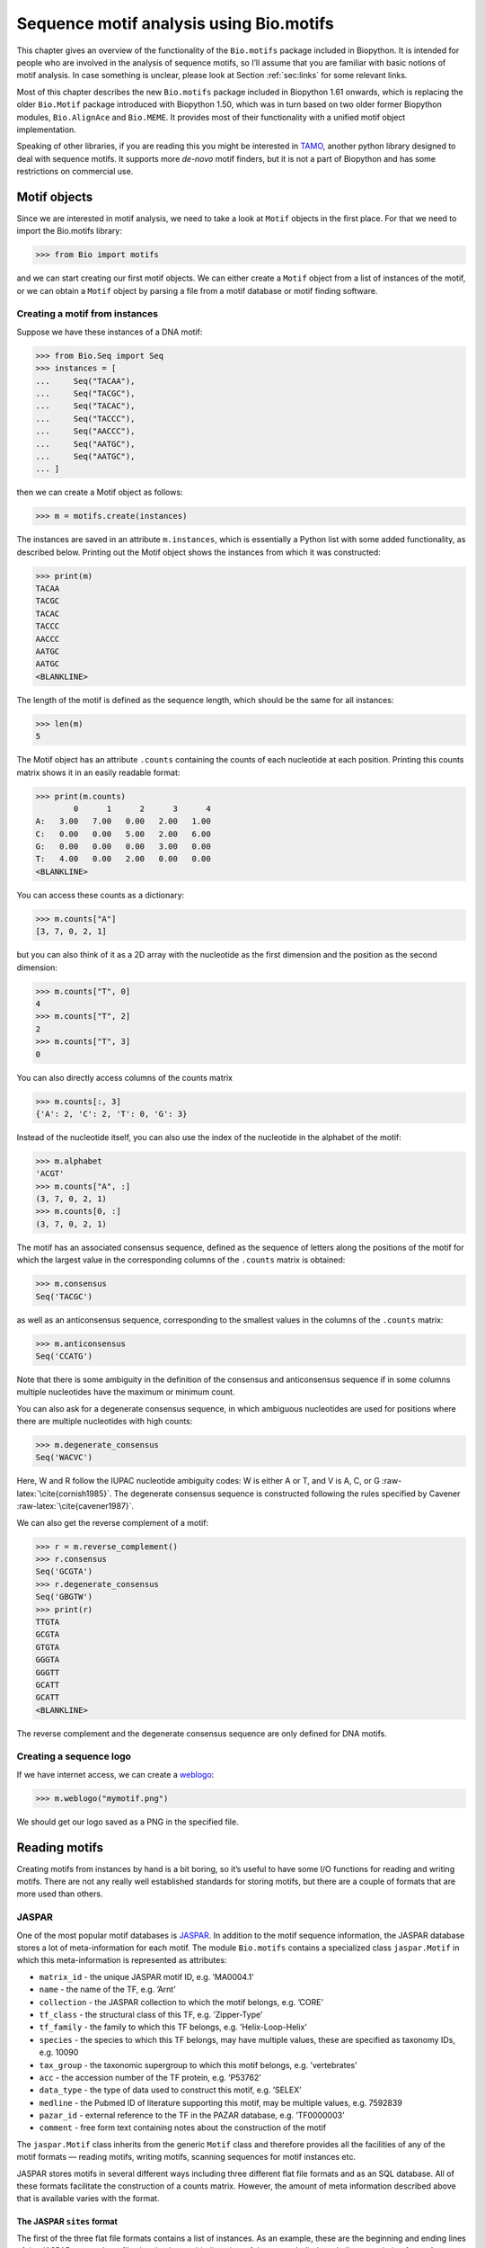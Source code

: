 .. _`chapter:motifs`:

Sequence motif analysis using Bio.motifs
========================================

This chapter gives an overview of the functionality of the
``Bio.motifs`` package included in Biopython. It is intended for people
who are involved in the analysis of sequence motifs, so I’ll assume that
you are familiar with basic notions of motif analysis. In case something
is unclear, please look at Section :ref:`sec:links` for some
relevant links.

Most of this chapter describes the new ``Bio.motifs`` package included
in Biopython 1.61 onwards, which is replacing the older ``Bio.Motif``
package introduced with Biopython 1.50, which was in turn based on two
older former Biopython modules, ``Bio.AlignAce`` and ``Bio.MEME``. It
provides most of their functionality with a unified motif object
implementation.

Speaking of other libraries, if you are reading this you might be
interested in `TAMO <http://fraenkel-nsf.csbi.mit.edu/TAMO/>`__, another
python library designed to deal with sequence motifs. It supports more
*de-novo* motif finders, but it is not a part of Biopython and has some
restrictions on commercial use.

.. _`sec:object`:

Motif objects
-------------

Since we are interested in motif analysis, we need to take a look at
``Motif`` objects in the first place. For that we need to import the
Bio.motifs library:

.. code:: pycon

   >>> from Bio import motifs

and we can start creating our first motif objects. We can either create
a ``Motif`` object from a list of instances of the motif, or we can
obtain a ``Motif`` object by parsing a file from a motif database or
motif finding software.

Creating a motif from instances
~~~~~~~~~~~~~~~~~~~~~~~~~~~~~~~

Suppose we have these instances of a DNA motif:

.. code:: pycon

   >>> from Bio.Seq import Seq
   >>> instances = [
   ...     Seq("TACAA"),
   ...     Seq("TACGC"),
   ...     Seq("TACAC"),
   ...     Seq("TACCC"),
   ...     Seq("AACCC"),
   ...     Seq("AATGC"),
   ...     Seq("AATGC"),
   ... ]

then we can create a Motif object as follows:

.. code:: pycon

   >>> m = motifs.create(instances)

The instances are saved in an attribute ``m.instances``, which is
essentially a Python list with some added functionality, as described
below. Printing out the Motif object shows the instances from which it
was constructed:

.. code:: pycon

   >>> print(m)
   TACAA
   TACGC
   TACAC
   TACCC
   AACCC
   AATGC
   AATGC
   <BLANKLINE>

The length of the motif is defined as the sequence length, which should
be the same for all instances:

.. code:: pycon

   >>> len(m)
   5

The Motif object has an attribute ``.counts`` containing the counts of
each nucleotide at each position. Printing this counts matrix shows it
in an easily readable format:

.. code:: pycon

   >>> print(m.counts)
           0      1      2      3      4
   A:   3.00   7.00   0.00   2.00   1.00
   C:   0.00   0.00   5.00   2.00   6.00
   G:   0.00   0.00   0.00   3.00   0.00
   T:   4.00   0.00   2.00   0.00   0.00
   <BLANKLINE>

You can access these counts as a dictionary:

.. code:: pycon

   >>> m.counts["A"]
   [3, 7, 0, 2, 1]

but you can also think of it as a 2D array with the nucleotide as the
first dimension and the position as the second dimension:

.. code:: pycon

   >>> m.counts["T", 0]
   4
   >>> m.counts["T", 2]
   2
   >>> m.counts["T", 3]
   0

You can also directly access columns of the counts matrix

.. code:: pycon

   >>> m.counts[:, 3]
   {'A': 2, 'C': 2, 'T': 0, 'G': 3}

Instead of the nucleotide itself, you can also use the index of the
nucleotide in the alphabet of the motif:

.. code:: pycon

   >>> m.alphabet
   'ACGT'
   >>> m.counts["A", :]
   (3, 7, 0, 2, 1)
   >>> m.counts[0, :]
   (3, 7, 0, 2, 1)

The motif has an associated consensus sequence, defined as the sequence
of letters along the positions of the motif for which the largest value
in the corresponding columns of the ``.counts`` matrix is obtained:

.. code:: pycon

   >>> m.consensus
   Seq('TACGC')

as well as an anticonsensus sequence, corresponding to the smallest
values in the columns of the ``.counts`` matrix:

.. code:: pycon

   >>> m.anticonsensus
   Seq('CCATG')

Note that there is some ambiguity in the definition of the consensus and
anticonsensus sequence if in some columns multiple nucleotides have the
maximum or minimum count.

You can also ask for a degenerate consensus sequence, in which ambiguous
nucleotides are used for positions where there are multiple nucleotides
with high counts:

.. code:: pycon

   >>> m.degenerate_consensus
   Seq('WACVC')

Here, W and R follow the IUPAC nucleotide ambiguity codes: W is either A
or T, and V is A, C, or G :raw-latex:`\cite{cornish1985}`. The
degenerate consensus sequence is constructed following the rules
specified by Cavener :raw-latex:`\cite{cavener1987}`.

We can also get the reverse complement of a motif:

.. code:: pycon

   >>> r = m.reverse_complement()
   >>> r.consensus
   Seq('GCGTA')
   >>> r.degenerate_consensus
   Seq('GBGTW')
   >>> print(r)
   TTGTA
   GCGTA
   GTGTA
   GGGTA
   GGGTT
   GCATT
   GCATT
   <BLANKLINE>

The reverse complement and the degenerate consensus sequence are only
defined for DNA motifs.

Creating a sequence logo
~~~~~~~~~~~~~~~~~~~~~~~~

If we have internet access, we can create a
`weblogo <https://weblogo.berkeley.edu>`__:

.. code:: pycon

   >>> m.weblogo("mymotif.png")

We should get our logo saved as a PNG in the specified file.

.. _`sec:io`:

Reading motifs
--------------

Creating motifs from instances by hand is a bit boring, so it’s useful
to have some I/O functions for reading and writing motifs. There are not
any really well established standards for storing motifs, but there are
a couple of formats that are more used than others.

JASPAR
~~~~~~

One of the most popular motif databases is
`JASPAR <http://jaspar.genereg.net>`__. In addition to the motif
sequence information, the JASPAR database stores a lot of
meta-information for each motif. The module ``Bio.motifs`` contains a
specialized class ``jaspar.Motif`` in which this meta-information is
represented as attributes:

-  ``matrix_id`` - the unique JASPAR motif ID, e.g. ’MA0004.1’

-  ``name`` - the name of the TF, e.g. ’Arnt’

-  ``collection`` - the JASPAR collection to which the motif belongs,
   e.g. ’CORE’

-  ``tf_class`` - the structural class of this TF, e.g. ’Zipper-Type’

-  ``tf_family`` - the family to which this TF belongs, e.g.
   ’Helix-Loop-Helix’

-  ``species`` - the species to which this TF belongs, may have multiple
   values, these are specified as taxonomy IDs, e.g. 10090

-  ``tax_group`` - the taxonomic supergroup to which this motif belongs,
   e.g. ’vertebrates’

-  ``acc`` - the accession number of the TF protein, e.g. ’P53762’

-  ``data_type`` - the type of data used to construct this motif, e.g.
   ’SELEX’

-  ``medline`` - the Pubmed ID of literature supporting this motif, may
   be multiple values, e.g. 7592839

-  ``pazar_id`` - external reference to the TF in the PAZAR database,
   e.g. ’TF0000003’

-  ``comment`` - free form text containing notes about the construction
   of the motif

The ``jaspar.Motif`` class inherits from the generic ``Motif`` class and
therefore provides all the facilities of any of the motif formats —
reading motifs, writing motifs, scanning sequences for motif instances
etc.

JASPAR stores motifs in several different ways including three different
flat file formats and as an SQL database. All of these formats
facilitate the construction of a counts matrix. However, the amount of
meta information described above that is available varies with the
format.

The JASPAR ``sites`` format
^^^^^^^^^^^^^^^^^^^^^^^^^^^

The first of the three flat file formats contains a list of instances.
As an example, these are the beginning and ending lines of the JASPAR
``Arnt.sites`` file showing known binding sites of the mouse
helix-loop-helix transcription factor Arnt.

.. code:: text

   >MA0004 ARNT 1
   CACGTGatgtcctc
   >MA0004 ARNT 2
   CACGTGggaggtac
   >MA0004 ARNT 3
   CACGTGccgcgcgc
   ...
   >MA0004 ARNT 18
   AACGTGacagccctcc
   >MA0004 ARNT 19
   AACGTGcacatcgtcc
   >MA0004 ARNT 20
   aggaatCGCGTGc

The parts of the sequence in capital letters are the motif instances
that were found to align to each other.

We can create a ``Motif`` object from these instances as follows:

.. code:: pycon

   >>> from Bio import motifs
   >>> with open("Arnt.sites") as handle:
   ...     arnt = motifs.read(handle, "sites")
   ...

The instances from which this motif was created is stored in the
``.instances`` property:

.. code:: pycon

   >>> print(arnt.instances[:3])
   [Seq('CACGTG'), Seq('CACGTG'), Seq('CACGTG')]
   >>> for instance in arnt.instances:
   ...     print(instance)
   ...
   CACGTG
   CACGTG
   CACGTG
   CACGTG
   CACGTG
   CACGTG
   CACGTG
   CACGTG
   CACGTG
   CACGTG
   CACGTG
   CACGTG
   CACGTG
   CACGTG
   CACGTG
   AACGTG
   AACGTG
   AACGTG
   AACGTG
   CGCGTG

The counts matrix of this motif is automatically calculated from the
instances:

.. code:: pycon

   >>> print(arnt.counts)
           0      1      2      3      4      5
   A:   4.00  19.00   0.00   0.00   0.00   0.00
   C:  16.00   0.00  20.00   0.00   0.00   0.00
   G:   0.00   1.00   0.00  20.00   0.00  20.00
   T:   0.00   0.00   0.00   0.00  20.00   0.00
   <BLANKLINE>

This format does not store any meta information.

The JASPAR ``pfm`` format
^^^^^^^^^^^^^^^^^^^^^^^^^

JASPAR also makes motifs available directly as a count matrix, without
the instances from which it was created. This ``pfm`` format only stores
the counts matrix for a single motif. For example, this is the JASPAR
file ``SRF.pfm`` containing the counts matrix for the human SRF
transcription factor:

.. code:: text

    2 9 0 1 32 3 46 1 43 15 2 2
    1 33 45 45 1 1 0 0 0 1 0 1
   39 2 1 0 0 0 0 0 0 0 44 43
    4 2 0 0 13 42 0 45 3 30 0 0

We can create a motif for this count matrix as follows:

.. code:: pycon

   >>> with open("SRF.pfm") as handle:
   ...     srf = motifs.read(handle, "pfm")
   ...
   >>> print(srf.counts)
           0      1      2      3      4      5      6      7      8      9     10     11
   A:   2.00   9.00   0.00   1.00  32.00   3.00  46.00   1.00  43.00  15.00   2.00   2.00
   C:   1.00  33.00  45.00  45.00   1.00   1.00   0.00   0.00   0.00   1.00   0.00   1.00
   G:  39.00   2.00   1.00   0.00   0.00   0.00   0.00   0.00   0.00   0.00  44.00  43.00
   T:   4.00   2.00   0.00   0.00  13.00  42.00   0.00  45.00   3.00  30.00   0.00   0.00
   <BLANKLINE>

As this motif was created from the counts matrix directly, it has no
instances associated with it:

.. code:: pycon

   >>> print(srf.instances)
   None

We can now ask for the consensus sequence of these two motifs:

.. code:: pycon

   >>> print(arnt.counts.consensus)
   CACGTG
   >>> print(srf.counts.consensus)
   GCCCATATATGG

As with the instances file, no meta information is stored in this
format.

The JASPAR format ``jaspar``
^^^^^^^^^^^^^^^^^^^^^^^^^^^^

The ``jaspar`` file format allows multiple motifs to be specified in a
single file. In this format each of the motif records consist of a
header line followed by four lines defining the counts matrix. The
header line begins with a ``>`` character (similar to the Fasta file
format) and is followed by the unique JASPAR matrix ID and the TF name.
The following example shows a ``jaspar`` formatted file containing the
three motifs Arnt, RUNX1 and MEF2A:

.. code:: text

   >MA0004.1 Arnt
   A  [ 4 19  0  0  0  0 ]
   C  [16  0 20  0  0  0 ]
   G  [ 0  1  0 20  0 20 ]
   T  [ 0  0  0  0 20  0 ]
   >MA0002.1 RUNX1
   A  [10 12  4  1  2  2  0  0  0  8 13 ]
   C  [ 2  2  7  1  0  8  0  0  1  2  2 ]
   G  [ 3  1  1  0 23  0 26 26  0  0  4 ]
   T  [11 11 14 24  1 16  0  0 25 16  7 ]
   >MA0052.1 MEF2A
   A  [ 1  0 57  2  9  6 37  2 56  6 ]
   C  [50  0  1  1  0  0  0  0  0  0 ]
   G  [ 0  0  0  0  0  0  0  0  2 50 ]
   T  [ 7 58  0 55 49 52 21 56  0  2 ]

The motifs are read as follows:

.. code:: pycon

   >>> fh = open("jaspar_motifs.txt")
   >>> for m in motifs.parse(fh, "jaspar"):
   ...     print(m)
   ...
   TF name  Arnt
   Matrix ID   MA0004.1
   Matrix:
           0      1      2      3      4      5
   A:   4.00  19.00   0.00   0.00   0.00   0.00
   C:  16.00   0.00  20.00   0.00   0.00   0.00
   G:   0.00   1.00   0.00  20.00   0.00  20.00
   T:   0.00   0.00   0.00   0.00  20.00   0.00



   TF name  RUNX1
   Matrix ID   MA0002.1
   Matrix:
           0      1      2      3      4      5      6      7      8      9     10
   A:  10.00  12.00   4.00   1.00   2.00   2.00   0.00   0.00   0.00   8.00  13.00
   C:   2.00   2.00   7.00   1.00   0.00   8.00   0.00   0.00   1.00   2.00   2.00
   G:   3.00   1.00   1.00   0.00  23.00   0.00  26.00  26.00   0.00   0.00   4.00
   T:  11.00  11.00  14.00  24.00   1.00  16.00   0.00   0.00  25.00  16.00   7.00



   TF name  MEF2A
   Matrix ID   MA0052.1
   Matrix:
           0      1      2      3      4      5      6      7      8      9
   A:   1.00   0.00  57.00   2.00   9.00   6.00  37.00   2.00  56.00   6.00
   C:  50.00   0.00   1.00   1.00   0.00   0.00   0.00   0.00   0.00   0.00
   G:   0.00   0.00   0.00   0.00   0.00   0.00   0.00   0.00   2.00  50.00
   T:   7.00  58.00   0.00  55.00  49.00  52.00  21.00  56.00   0.00   2.00

Note that printing a JASPAR motif yields both the counts data and the
available meta-information.

Accessing the JASPAR database
^^^^^^^^^^^^^^^^^^^^^^^^^^^^^

In addition to parsing these flat file formats, we can also retrieve
motifs from a JASPAR SQL database. Unlike the flat file formats, a
JASPAR database allows storing of all possible meta information defined
in the JASPAR ``Motif`` class. It is beyond the scope of this document
to describe how to set up a JASPAR database (please see the main
`JASPAR <http://jaspar.genereg.net>`__ website). Motifs are read from a
JASPAR database using the ``Bio.motifs.jaspar.db`` module. First connect
to the JASPAR database using the JASPAR5 class which models the the
latest JASPAR schema:

.. code:: pycon

   >>> from Bio.motifs.jaspar.db import JASPAR5
   >>>
   >>> JASPAR_DB_HOST = "yourhostname"  # fill in these values
   >>> JASPAR_DB_NAME = "yourdatabase"
   >>> JASPAR_DB_USER = "yourusername"
   >>> JASPAR_DB_PASS = "yourpassword"
   >>>
   >>> jdb = JASPAR5(
   ...     host=JASPAR_DB_HOST,
   ...     name=JASPAR_DB_NAME,
   ...     user=JASPAR_DB_USER,
   ...     password=JASPAR_DB_PASS,
   ... )

Now we can fetch a single motif by its unique JASPAR ID with the
``fetch_motif_by_id`` method. Note that a JASPAR ID consists of a base
ID and a version number separated by a decimal point, e.g. ’MA0004.1’.
The ``fetch_motif_by_id`` method allows you to use either the fully
specified ID or just the base ID. If only the base ID is provided, the
latest version of the motif is returned.

.. code:: pycon

   >>> arnt = jdb.fetch_motif_by_id("MA0004")

Printing the motif reveals that the JASPAR SQL database stores much more
meta-information than the flat files:

.. code:: pycon

   >>> print(arnt)
   TF name Arnt
   Matrix ID   MA0004.1
   Collection  CORE
   TF class    Zipper-Type
   TF family   Helix-Loop-Helix
   Species 10090
   Taxonomic group vertebrates
   Accession   ['P53762']
   Data type used  SELEX
   Medline 7592839
   PAZAR ID    TF0000003
   Comments    -
   Matrix:
       0      1      2      3      4      5
   A:   4.00  19.00   0.00   0.00   0.00   0.00
   C:  16.00   0.00  20.00   0.00   0.00   0.00
   G:   0.00   1.00   0.00  20.00   0.00  20.00
   T:   0.00   0.00   0.00   0.00  20.00   0.00

We can also fetch motifs by name. The name must be an exact match
(partial matches or database wildcards are not currently supported).
Note that as the name is not guaranteed to be unique, the
``fetch_motifs_by_name`` method actually returns a list.

.. code:: pycon

   >>> motifs = jdb.fetch_motifs_by_name("Arnt")
   >>> print(motifs[0])
   TF name Arnt
   Matrix ID   MA0004.1
   Collection  CORE
   TF class    Zipper-Type
   TF family   Helix-Loop-Helix
   Species 10090
   Taxonomic group vertebrates
   Accession   ['P53762']
   Data type used  SELEX
   Medline 7592839
   PAZAR ID    TF0000003
   Comments    -
   Matrix:
       0      1      2      3      4      5
   A:   4.00  19.00   0.00   0.00   0.00   0.00
   C:  16.00   0.00  20.00   0.00   0.00   0.00
   G:   0.00   1.00   0.00  20.00   0.00  20.00
   T:   0.00   0.00   0.00   0.00  20.00   0.00

The ``fetch_motifs`` method allows you to fetch motifs which match a
specified set of criteria. These criteria include any of the above
described meta information as well as certain matrix properties such as
the minimum information content (``min_ic`` in the example below), the
minimum length of the matrix or the minimum number of sites used to
construct the matrix. Only motifs which pass ALL the specified criteria
are returned. Note that selection criteria which correspond to meta
information which allow for multiple values may be specified as either a
single value or a list of values, e.g. ``tax_group`` and ``tf_family``
in the example below.

.. code:: pycon

   >>> motifs = jdb.fetch_motifs(
   ...     collection="CORE",
   ...     tax_group=["vertebrates", "insects"],
   ...     tf_class="Winged Helix-Turn-Helix",
   ...     tf_family=["Forkhead", "Ets"],
   ...     min_ic=12,
   ... )
   >>> for motif in motifs:
   ...     pass  # do something with the motif
   ...

Compatibility with Perl TFBS modules
^^^^^^^^^^^^^^^^^^^^^^^^^^^^^^^^^^^^

An important thing to note is that the JASPAR ``Motif`` class was
designed to be compatible with the popular `Perl TFBS
modules <http://tfbs.genereg.net/>`__. Therefore some specifics about
the choice of defaults for background and pseudocounts as well as how
information content is computed and sequences searched for instances is
based on this compatibility criteria. These choices are noted in the
specific subsections below.

-  | **Choice of background:**
   | The Perl ``TFBS`` modules appear to allow a choice of custom
     background probabilities (although the documentation states that
     uniform background is assumed). However the default is to use a
     uniform background. Therefore it is recommended that you use a
     uniform background for computing the position-specific scoring
     matrix (PSSM). This is the default when using the Biopython
     ``motifs`` module.

-  | **Choice of pseudocounts:**
   | By default, the Perl ``TFBS`` modules use a pseudocount equal to
     :math:`\sqrt{N} * \textrm{bg}[\textrm{nucleotide}]`, where
     :math:`N` represents the total number of sequences used to
     construct the matrix. To apply this same pseudocount formula, set
     the motif ``pseudocounts`` attribute using the
     ``jaspar.calculate\_pseudcounts()`` function:

   .. code:: pycon

      >>> motif.pseudocounts = motifs.jaspar.calculate_pseudocounts(motif)

   Note that it is possible for the counts matrix to have an unequal
   number of sequences making up the columns. The pseudocount
   computation uses the average number of sequences making up the
   matrix. However, when ``normalize`` is called on the counts matrix,
   each count value in a column is divided by the total number of
   sequences making up that specific column, not by the average number
   of sequences. This differs from the Perl ``TFBS`` modules because the
   normalization is not done as a separate step and so the average
   number of sequences is used throughout the computation of the pssm.
   Therefore, for matrices with unequal column counts, the PSSM computed
   by the ``motifs`` module will differ somewhat from the pssm computed
   by the Perl ``TFBS`` modules.

-  | **Computation of matrix information content:**
   | The information content (IC) or specificity of a matrix is computed
     using the ``mean`` method of the ``PositionSpecificScoringMatrix``
     class. However of note, in the Perl ``TFBS`` modules the default
     behavior is to compute the IC without first applying pseudocounts,
     even though by default the PSSMs are computed using pseudocounts as
     described above.

-  | **Searching for instances:**
   | Searching for instances with the Perl ``TFBS`` motifs was usually
     performed using a relative score threshold, i.e. a score in the
     range 0 to 1. In order to compute the absolute PSSM score
     corresponding to a relative score one can use the equation:

   .. code:: pycon

      >>> abs_score = (pssm.max - pssm.min) * rel_score + pssm.min

   To convert the absolute score of an instance back to a relative
   score, one can use the equation:

   .. code:: pycon

      >>> rel_score = (abs_score - pssm.min) / (pssm.max - pssm.min)

   For example, using the Arnt motif before, let’s search a sequence
   with a relative score threshold of 0.8.

   .. code:: pycon

      >>> test_seq = Seq("TAAGCGTGCACGCGCAACACGTGCATTA")
      >>> arnt.pseudocounts = motifs.jaspar.calculate_pseudocounts(arnt)
      >>> pssm = arnt.pssm
      >>> max_score = pssm.max
      >>> min_score = pssm.min
      >>> abs_score_threshold = (max_score - min_score) * 0.8 + min_score
      >>> for pos, score in pssm.search(test_seq, threshold=abs_score_threshold):
      ...     rel_score = (score - min_score) / (max_score - min_score)
      ...     print(f"Position {pos}: score = {score:5.3f}, rel. score = {rel_score:5.3f}")
      ...
      Position 2: score = 5.362, rel. score = 0.801
      Position 8: score = 6.112, rel. score = 0.831
      Position -20: score = 7.103, rel. score = 0.870
      Position 17: score = 10.351, rel. score = 1.000
      Position -11: score = 10.351, rel. score = 1.000

MEME
~~~~

MEME :raw-latex:`\cite{bailey1994}` is a tool for discovering motifs in
a group of related DNA or protein sequences. It takes as input a group
of DNA or protein sequences and outputs as many motifs as requested.
Therefore, in contrast to JASPAR files, MEME output files typically
contain multiple motifs. This is an example.

At the top of an output file generated by MEME shows some background
information about the MEME and the version of MEME used:

.. code:: text

   ********************************************************************************
   MEME - Motif discovery tool
   ********************************************************************************
   MEME version 3.0 (Release date: 2004/08/18 09:07:01)
   ...

Further down, the input set of training sequences is recapitulated:

.. code:: text

   ********************************************************************************
   TRAINING SET
   ********************************************************************************
   DATAFILE= INO_up800.s
   ALPHABET= ACGT
   Sequence name            Weight Length  Sequence name            Weight Length
   -------------            ------ ------  -------------            ------ ------
   CHO1                     1.0000    800  CHO2                     1.0000    800
   FAS1                     1.0000    800  FAS2                     1.0000    800
   ACC1                     1.0000    800  INO1                     1.0000    800
   OPI3                     1.0000    800
   ********************************************************************************

and the exact command line that was used:

.. code:: text

   ********************************************************************************
   COMMAND LINE SUMMARY
   ********************************************************************************
   This information can also be useful in the event you wish to report a
   problem with the MEME software.

   command: meme -mod oops -dna -revcomp -nmotifs 2 -bfile yeast.nc.6.freq INO_up800.s
   ...

Next is detailed information on each motif that was found:

.. code:: text

   ********************************************************************************
   MOTIF  1        width =   12   sites =   7   llr = 95   E-value = 2.0e-001
   ********************************************************************************
   --------------------------------------------------------------------------------
           Motif 1 Description
   --------------------------------------------------------------------------------
   Simplified        A  :::9:a::::3:
   pos.-specific     C  ::a:9:11691a
   probability       G  ::::1::94:4:
   matrix            T  aa:1::9::11:

To parse this file (stored as ``meme.dna.oops.txt``), use

.. code:: pycon

   >>> with open("meme.INO_up800.classic.oops.xml") as handle:
   ...     record = motifs.parse(handle, "meme")
   ...

The ``motifs.parse`` command reads the complete file directly, so you
can close the file after calling ``motifs.parse``. The header
information is stored in attributes:

.. code:: pycon

   >>> record.version
   '5.0.1'
   >>> record.datafile
   'common/INO_up800.s'
   >>> record.command
   'meme common/INO_up800.s -oc results/meme10 -mod oops -dna -revcomp -bfile common/yeast.nc.6.freq -nmotifs 2 -objfun classic -minw 8 -nostatus '
   >>> record.alphabet
   'ACGT'
   >>> record.sequences
   ['sequence_0', 'sequence_1', 'sequence_2', 'sequence_3', 'sequence_4', 'sequence_5', 'sequence_6']

The record is an object of the ``Bio.motifs.meme.Record`` class. The
class inherits from list, and you can think of ``record`` as a list of
Motif objects:

.. code:: pycon

   >>> len(record)
   2
   >>> motif = record[0]
   >>> print(motif.consensus)
   GCGGCATGTGAAA
   >>> print(motif.degenerate_consensus)
   GSKGCATGTGAAA

In addition to these generic motif attributes, each motif also stores
its specific information as calculated by MEME. For example,

.. code:: pycon

   >>> motif.num_occurrences
   7
   >>> motif.length
   13
   >>> evalue = motif.evalue
   >>> print("%3.1g" % evalue)
   0.2
   >>> motif.name
   'GSKGCATGTGAAA'
   >>> motif.id
   'motif_1'

In addition to using an index into the record, as we did above, you can
also find it by its name:

.. code:: pycon

   >>> motif = record["GSKGCATGTGAAA"]

Each motif has an attribute ``.instances`` with the sequence instances
in which the motif was found, providing some information on each
instance:

.. code:: pycon

   >>> len(motif.instances)
   7
   >>> motif.instances[0]
   Instance('GCGGCATGTGAAA')
   >>> motif.instances[0].motif_name
   'GSKGCATGTGAAA'
   >>> motif.instances[0].sequence_name
   'INO1'
   >>> motif.instances[0].sequence_id
   'sequence_5'
   >>> motif.instances[0].start
   620
   >>> motif.instances[0].strand
   '+'
   >>> motif.instances[0].length
   13
   >>> pvalue = motif.instances[0].pvalue
   >>> print("%5.3g" % pvalue)
   1.21e-08

MAST
^^^^

TRANSFAC
~~~~~~~~

TRANSFAC is a manually curated database of transcription factors,
together with their genomic binding sites and DNA binding profiles
:raw-latex:`\cite{matys2003}`. While the file format used in the
TRANSFAC database is nowadays also used by others, we will refer to it
as the TRANSFAC file format.

A minimal file in the TRANSFAC format looks as follows:

.. code:: text

   ID  motif1
   P0      A      C      G      T
   01      1      2      2      0      S
   02      2      1      2      0      R
   03      3      0      1      1      A
   04      0      5      0      0      C
   05      5      0      0      0      A
   06      0      0      4      1      G
   07      0      1      4      0      G
   08      0      0      0      5      T
   09      0      0      5      0      G
   10      0      1      2      2      K
   11      0      2      0      3      Y
   12      1      0      3      1      G
   //

This file shows the frequency matrix of motif ``motif1`` of 12
nucleotides. In general, one file in the TRANSFAC format can contain
multiple motifs. For example, this is the contents of the example
TRANSFAC file ``transfac.dat``:

.. code:: text

   VV  EXAMPLE January 15, 2013
   XX
   //
   ID  motif1
   P0      A      C      G      T
   01      1      2      2      0      S
   02      2      1      2      0      R
   03      3      0      1      1      A
   ...
   11      0      2      0      3      Y
   12      1      0      3      1      G
   //
   ID  motif2
   P0      A      C      G      T
   01      2      1      2      0      R
   02      1      2      2      0      S
   ...
   09      0      0      0      5      T
   10      0      2      0      3      Y
   //

To parse a TRANSFAC file, use

.. code:: pycon

   >>> with open("transfac.dat") as handle:
   ...     record = motifs.parse(handle, "TRANSFAC")
   ...

If any discrepancies between the file contents and the TRANSFAC file
format are detected, a ``ValueError`` is raised. Note that you may
encounter files that do not follow the TRANSFAC format strictly. For
example, the number of spaces between columns may be different, or a tab
may be used instead of spaces. Use ``strict=False`` to enable parsing
such files without raising a ``ValueError``:

.. code:: pycon

   >>> record = motifs.parse(handle, "TRANSFAC", strict=False)

When parsing a non-compliant file, we recommend to check the record
returned by ``motif.parse`` to ensure that it is consistent with the
file contents.

The overall version number, if available, is stored as
``record.version``:

.. code:: pycon

   >>> record.version
   'EXAMPLE January 15, 2013'

Each motif in ``record`` is in instance of the
``Bio.motifs.transfac.Motif`` class, which inherits both from the
``Bio.motifs.Motif`` class and from a Python dictionary. The dictionary
uses the two-letter keys to store any additional information about the
motif:

.. code:: pycon

   >>> motif = record[0]
   >>> motif.degenerate_consensus  # Using the Bio.motifs.Motif property
   Seq('SRACAGGTGKYG')
   >>> motif["ID"]  # Using motif as a dictionary
   'motif1'

TRANSFAC files are typically much more elaborate than this example,
containing lots of additional information about the motif. Table
:ref:`table:transfaccodes` lists the two-letter field codes that are
commonly found in TRANSFAC files:

.. container::
   :name: table:transfaccodes

   .. table:: Fields commonly found in TRANSFAC files

      ====== ===============================================
      ``AC`` Accession number
      ``AS`` Accession numbers, secondary
      ``BA`` Statistical basis
      ``BF`` Binding factors
      ``BS`` Factor binding sites underlying the matrix
      ``CC`` Comments
      ``CO`` Copyright notice
      ``DE`` Short factor description
      ``DR`` External databases
      ``DT`` Date created/updated
      ``HC`` Subfamilies
      ``HP`` Superfamilies
      ``ID`` Identifier
      ``NA`` Name of the binding factor
      ``OC`` Taxonomic classification
      ``OS`` Species/Taxon
      ``OV`` Older version
      ``PV`` Preferred version
      ``TY`` Type
      ``XX`` Empty line; these are not stored in the Record.
      ====== ===============================================

Each motif also has an attribute ``.references`` containing the
references associated with the motif, using these two-letter keys:

.. container:: center

   .. table:: Fields used to store references in TRANSFAC files

      ====== =================
      ``RN`` Reference number
      ``RA`` Reference authors
      ``RL`` Reference data
      ``RT`` Reference title
      ``RX`` PubMed ID
      ====== =================

Printing the motifs writes them out in their native TRANSFAC format:

.. code:: pycon

   >>> print(record)
   VV  EXAMPLE January 15, 2013
   XX
   //
   ID  motif1
   XX
   P0      A      C      G      T
   01      1      2      2      0      S
   02      2      1      2      0      R
   03      3      0      1      1      A
   04      0      5      0      0      C
   05      5      0      0      0      A
   06      0      0      4      1      G
   07      0      1      4      0      G
   08      0      0      0      5      T
   09      0      0      5      0      G
   10      0      1      2      2      K
   11      0      2      0      3      Y
   12      1      0      3      1      G
   XX
   //
   ID  motif2
   XX
   P0      A      C      G      T
   01      2      1      2      0      R
   02      1      2      2      0      S
   03      0      5      0      0      C
   04      3      0      1      1      A
   05      0      0      4      1      G
   06      5      0      0      0      A
   07      0      1      4      0      G
   08      0      0      5      0      G
   09      0      0      0      5      T
   10      0      2      0      3      Y
   XX
   //
   <BLANKLINE>

You can export the motifs in the TRANSFAC format by capturing this
output in a string and saving it in a file:

.. code:: pycon

   >>> text = str(record)
   >>> with open("mytransfacfile.dat", "w") as out_handle:
   ...     out_handle.write(text)
   ...

Writing motifs
--------------

Speaking of exporting, let’s look at export functions in general. We can
use the ``format`` built-in function to write the motif in the simple
JASPAR ``pfm`` format:

.. code:: pycon

   >>> print(arnt.format("pfm"))
     4.00  19.00   0.00   0.00   0.00   0.00
    16.00   0.00  20.00   0.00   0.00   0.00
     0.00   1.00   0.00  20.00   0.00  20.00
     0.00   0.00   0.00   0.00  20.00   0.00

Similarly, we can use ``format`` to write the motif in the JASPAR
``jaspar`` format:

.. code:: pycon

   >>> print(arnt.format("jaspar"))
   >MA0004.1  Arnt
   A [  4.00  19.00   0.00   0.00   0.00   0.00]
   C [ 16.00   0.00  20.00   0.00   0.00   0.00]
   G [  0.00   1.00   0.00  20.00   0.00  20.00]
   T [  0.00   0.00   0.00   0.00  20.00   0.00]

To write the motif in a TRANSFAC-like matrix format, use

.. code:: pycon

   >>> print(m.format("transfac"))
   P0      A      C      G      T
   01      3      0      0      4      W
   02      7      0      0      0      A
   03      0      5      0      2      C
   04      2      2      3      0      V
   05      1      6      0      0      C
   XX
   //
   <BLANKLINE>

To write out multiple motifs, you can use ``motifs.write``. This
function can be used regardless of whether the motifs originated from a
TRANSFAC file. For example,

.. code:: pycon

   >>> two_motifs = [arnt, srf]
   >>> print(motifs.write(two_motifs, "transfac"))
   P0      A      C      G      T
   01      4     16      0      0      C
   02     19      0      1      0      A
   03      0     20      0      0      C
   04      0      0     20      0      G
   05      0      0      0     20      T
   06      0      0     20      0      G
   XX
   //
   P0      A      C      G      T
   01      2      1     39      4      G
   02      9     33      2      2      C
   03      0     45      1      0      C
   04      1     45      0      0      C
   05     32      1      0     13      A
   06      3      1      0     42      T
   07     46      0      0      0      A
   08      1      0      0     45      T
   09     43      0      0      3      A
   10     15      1      0     30      W
   11      2      0     44      0      G
   12      2      1     43      0      G
   XX
   //
   <BLANKLINE>

Or, to write multiple motifs in the ``jaspar`` format:

.. code:: pycon

   >>> two_motifs = [arnt, mef2a]
   >>> print(motifs.write(two_motifs, "jaspar"))
   >MA0004.1  Arnt
   A [  4.00  19.00   0.00   0.00   0.00   0.00]
   C [ 16.00   0.00  20.00   0.00   0.00   0.00]
   G [  0.00   1.00   0.00  20.00   0.00  20.00]
   T [  0.00   0.00   0.00   0.00  20.00   0.00]
   >MA0052.1  MEF2A
   A [  1.00   0.00  57.00   2.00   9.00   6.00  37.00   2.00  56.00   6.00]
   C [ 50.00   0.00   1.00   1.00   0.00   0.00   0.00   0.00   0.00   0.00]
   G [  0.00   0.00   0.00   0.00   0.00   0.00   0.00   0.00   2.00  50.00]
   T [  7.00  58.00   0.00  55.00  49.00  52.00  21.00  56.00   0.00   2.00]

Position-Weight Matrices
------------------------

The ``.counts`` attribute of a Motif object shows how often each
nucleotide appeared at each position along the alignment. We can
normalize this matrix by dividing by the number of instances in the
alignment, resulting in the probability of each nucleotide at each
position along the alignment. We refer to these probabilities as the
position-weight matrix. However, beware that in the literature this term
may also be used to refer to the position-specific scoring matrix, which
we discuss below.

Usually, pseudocounts are added to each position before normalizing.
This avoids overfitting of the position-weight matrix to the limited
number of motif instances in the alignment, and can also prevent
probabilities from becoming zero. To add a fixed pseudocount to all
nucleotides at all positions, specify a number for the ``pseudocounts``
argument:

.. code:: pycon

   >>> pwm = m.counts.normalize(pseudocounts=0.5)
   >>> print(pwm)
           0      1      2      3      4
   A:   0.39   0.83   0.06   0.28   0.17
   C:   0.06   0.06   0.61   0.28   0.72
   G:   0.06   0.06   0.06   0.39   0.06
   T:   0.50   0.06   0.28   0.06   0.06
   <BLANKLINE>

Alternatively, ``pseudocounts`` can be a dictionary specifying the
pseudocounts for each nucleotide. For example, as the GC content of the
human genome is about 40%, you may want to choose the pseudocounts
accordingly:

.. code:: pycon

   >>> pwm = m.counts.normalize(pseudocounts={"A": 0.6, "C": 0.4, "G": 0.4, "T": 0.6})
   >>> print(pwm)
           0      1      2      3      4
   A:   0.40   0.84   0.07   0.29   0.18
   C:   0.04   0.04   0.60   0.27   0.71
   G:   0.04   0.04   0.04   0.38   0.04
   T:   0.51   0.07   0.29   0.07   0.07
   <BLANKLINE>

The position-weight matrix has its own methods to calculate the
consensus, anticonsensus, and degenerate consensus sequences:

.. code:: pycon

   >>> pwm.consensus
   Seq('TACGC')
   >>> pwm.anticonsensus
   Seq('CCGTG')
   >>> pwm.degenerate_consensus
   Seq('WACNC')

Note that due to the pseudocounts, the degenerate consensus sequence
calculated from the position-weight matrix is slightly different from
the degenerate consensus sequence calculated from the instances in the
motif:

.. code:: pycon

   >>> m.degenerate_consensus
   Seq('WACVC')

The reverse complement of the position-weight matrix can be calculated
directly from the ``pwm``:

.. code:: pycon

   >>> rpwm = pwm.reverse_complement()
   >>> print(rpwm)
           0      1      2      3      4
   A:   0.07   0.07   0.29   0.07   0.51
   C:   0.04   0.38   0.04   0.04   0.04
   G:   0.71   0.27   0.60   0.04   0.04
   T:   0.18   0.29   0.07   0.84   0.40
   <BLANKLINE>

Position-Specific Scoring Matrices
----------------------------------

Using the background distribution and PWM with pseudo-counts added, it’s
easy to compute the log-odds ratios, telling us what are the log odds of
a particular symbol to be coming from a motif against the background. We
can use the ``.log_odds()`` method on the position-weight matrix:

.. code:: pycon

   >>> pssm = pwm.log_odds()
   >>> print(pssm)
           0      1      2      3      4
   A:   0.68   1.76  -1.91   0.21  -0.49
   C:  -2.49  -2.49   1.26   0.09   1.51
   G:  -2.49  -2.49  -2.49   0.60  -2.49
   T:   1.03  -1.91   0.21  -1.91  -1.91
   <BLANKLINE>

Here we can see positive values for symbols more frequent in the motif
than in the background and negative for symbols more frequent in the
background. :math:`0.0` means that it’s equally likely to see a symbol
in the background and in the motif.

This assumes that A, C, G, and T are equally likely in the background.
To calculate the position-specific scoring matrix against a background
with unequal probabilities for A, C, G, T, use the ``background``
argument. For example, against a background with a 40% GC content, use

.. code:: pycon

   >>> background = {"A": 0.3, "C": 0.2, "G": 0.2, "T": 0.3}
   >>> pssm = pwm.log_odds(background)
   >>> print(pssm)
           0      1      2      3      4
   A:   0.42   1.49  -2.17  -0.05  -0.75
   C:  -2.17  -2.17   1.58   0.42   1.83
   G:  -2.17  -2.17  -2.17   0.92  -2.17
   T:   0.77  -2.17  -0.05  -2.17  -2.17
   <BLANKLINE>

The maximum and minimum score obtainable from the PSSM are stored in the
``.max`` and ``.min`` properties:

.. code:: pycon

   >>> print("%4.2f" % pssm.max)
   6.59
   >>> print("%4.2f" % pssm.min)
   -10.85

The mean and standard deviation of the PSSM scores with respect to a
specific background are calculated by the ``.mean`` and ``.std``
methods.

.. code:: pycon

   >>> mean = pssm.mean(background)
   >>> std = pssm.std(background)
   >>> print("mean = %0.2f, standard deviation = %0.2f" % (mean, std))
   mean = 3.21, standard deviation = 2.59

A uniform background is used if ``background`` is not specified. The
mean is particularly important, as its value is equal to the
Kullback-Leibler divergence or relative entropy, and is a measure for
the information content of the motif compared to the background. As in
Biopython the base-2 logarithm is used in the calculation of the
log-odds scores, the information content has units of bits.

The ``.reverse_complement``, ``.consensus``, ``.anticonsensus``, and
``.degenerate_consensus`` methods can be applied directly to PSSM
objects.

.. _`sec:search`:

Searching for instances
-----------------------

The most frequent use for a motif is to find its instances in some
sequence. For the sake of this section, we will use an artificial
sequence like this:

.. code:: pycon

   >>> test_seq = Seq("TACACTGCATTACAACCCAAGCATTA")
   >>> len(test_seq)
   26

Searching for exact matches
~~~~~~~~~~~~~~~~~~~~~~~~~~~

The simplest way to find instances, is to look for exact matches of the
true instances of the motif:

.. code:: pycon

   >>> for pos, seq in test_seq.search(m.instances):
   ...     print("%i %s" % (pos, seq))
   ...
   0 TACAC
   10 TACAA
   13 AACCC

We can do the same with the reverse complement (to find instances on the
complementary strand):

.. code:: pycon

   >>> for pos, seq in test_seq.search(r.instances):
   ...     print("%i %s" % (pos, seq))
   ...
   6 GCATT
   20 GCATT

Searching for matches using the PSSM score
~~~~~~~~~~~~~~~~~~~~~~~~~~~~~~~~~~~~~~~~~~

It’s just as easy to look for positions, giving rise to high log-odds
scores against our motif:

.. code:: pycon

   >>> for position, score in pssm.search(test_seq, threshold=3.0):
   ...     print("Position %d: score = %5.3f" % (position, score))
   ...
   Position 0: score = 5.622
   Position -20: score = 4.601
   Position 10: score = 3.037
   Position 13: score = 5.738
   Position -6: score = 4.601

The negative positions refer to instances of the motif found on the
reverse strand of the test sequence, and follow the Python convention on
negative indices. Therefore, the instance of the motif at ``pos`` is
located at ``test_seq[pos:pos+len(m)]`` both for positive and for
negative values of ``pos``.

You may notice the threshold parameter, here set arbitrarily to
:math:`3.0`. This is in :math:`log_2`, so we are now looking only for
words, which are eight times more likely to occur under the motif model
than in the background. The default threshold is :math:`0.0`, which
selects everything that looks more like the motif than the background.

You can also calculate the scores at all positions along the sequence:

.. code:: pycon

   >>> pssm.calculate(test_seq)
   array([  5.62230396,  -5.6796999 ,  -3.43177247,   0.93827754,
           -6.84962511,  -2.04066086, -10.84962463,  -3.65614533,
           -0.03370807,  -3.91102552,   3.03734159,  -2.14918518,
           -0.6016975 ,   5.7381525 ,  -0.50977498,  -3.56422281,
           -8.73414803,  -0.09919716,  -0.6016975 ,  -2.39429784,
          -10.84962463,  -3.65614533], dtype=float32)

In general, this is the fastest way to calculate PSSM scores. The scores
returned by ``pssm.calculate`` are for the forward strand only. To
obtain the scores on the reverse strand, you can take the reverse
complement of the PSSM:

.. code:: pycon

   >>> rpssm = pssm.reverse_complement()
   >>> rpssm.calculate(test_seq)
   array([ -9.43458748,  -3.06172252,  -7.18665981,  -7.76216221,
           -2.04066086,  -4.26466274,   4.60124254,  -4.2480607 ,
           -8.73414803,  -2.26503372,  -6.49598789,  -5.64668512,
           -8.73414803, -10.84962463,  -4.82356262,  -4.82356262,
           -5.64668512,  -8.73414803,  -4.15613794,  -5.6796999 ,
            4.60124254,  -4.2480607 ], dtype=float32)

Selecting a score threshold
~~~~~~~~~~~~~~~~~~~~~~~~~~~

If you want to use a less arbitrary way of selecting thresholds, you can
explore the distribution of PSSM scores. Since the space for a score
distribution grows exponentially with motif length, we are using an
approximation with a given precision to keep computation cost
manageable:

.. code:: pycon

   >>> distribution = pssm.distribution(background=background, precision=10**4)

The ``distribution`` object can be used to determine a number of
different thresholds. We can specify the requested false-positive rate
(probability of “finding” a motif instance in background generated
sequence):

.. code:: pycon

   >>> threshold = distribution.threshold_fpr(0.01)
   >>> print("%5.3f" % threshold)
   4.009

or the false-negative rate (probability of “not finding” an instance
generated from the motif):

.. code:: pycon

   >>> threshold = distribution.threshold_fnr(0.1)
   >>> print("%5.3f" % threshold)
   -0.510

or a threshold (approximately) satisfying some relation between the
false-positive rate and the false-negative rate
(:math:`\frac{\textrm{fnr}}{\textrm{fpr}}\simeq t`):

.. code:: pycon

   >>> threshold = distribution.threshold_balanced(1000)
   >>> print("%5.3f" % threshold)
   6.241

or a threshold satisfying (roughly) the equality between the
:math:`-log` of the false-positive rate and the information content (as
used in patser software by Hertz and Stormo):

.. code:: pycon

   >>> threshold = distribution.threshold_patser()
   >>> print("%5.3f" % threshold)
   0.346

For example, in case of our motif, you can get the threshold giving you
exactly the same results (for this sequence) as searching for instances
with balanced threshold with rate of :math:`1000`.

.. code:: pycon

   >>> threshold = distribution.threshold_fpr(0.01)
   >>> print("%5.3f" % threshold)
   4.009
   >>> for position, score in pssm.search(test_seq, threshold=threshold):
   ...     print("Position %d: score = %5.3f" % (position, score))
   ...
   Position 0: score = 5.622
   Position -20: score = 4.601
   Position 13: score = 5.738
   Position -6: score = 4.601

Each motif object has an associated Position-Specific Scoring Matrix
--------------------------------------------------------------------

To facilitate searching for potential TFBSs using PSSMs, both the
position-weight matrix and the position-specific scoring matrix are
associated with each motif. Using the Arnt motif as an example:

.. code:: pycon

   >>> from Bio import motifs
   >>> with open("Arnt.sites") as handle:
   ...     motif = motifs.read(handle, "sites")
   ...
   >>> print(motif.counts)
           0      1      2      3      4      5
   A:   4.00  19.00   0.00   0.00   0.00   0.00
   C:  16.00   0.00  20.00   0.00   0.00   0.00
   G:   0.00   1.00   0.00  20.00   0.00  20.00
   T:   0.00   0.00   0.00   0.00  20.00   0.00
   <BLANKLINE>
   >>> print(motif.pwm)
           0      1      2      3      4      5
   A:   0.20   0.95   0.00   0.00   0.00   0.00
   C:   0.80   0.00   1.00   0.00   0.00   0.00
   G:   0.00   0.05   0.00   1.00   0.00   1.00
   T:   0.00   0.00   0.00   0.00   1.00   0.00
   <BLANKLINE>
   >>> print(motif.pssm)
           0      1      2      3      4      5
   A:  -0.32   1.93   -inf   -inf   -inf   -inf
   C:   1.68   -inf   2.00   -inf   -inf   -inf
   G:   -inf  -2.32   -inf   2.00   -inf   2.00
   T:   -inf   -inf   -inf   -inf   2.00   -inf
   <BLANKLINE>

The negative infinities appear here because the corresponding entry in
the frequency matrix is 0, and we are using zero pseudocounts by
default:

.. code:: pycon

   >>> for letter in "ACGT":
   ...     print("%s: %4.2f" % (letter, motif.pseudocounts[letter]))
   ...
   A: 0.00
   C: 0.00
   G: 0.00
   T: 0.00

If you change the ``.pseudocounts`` attribute, the position-frequency
matrix and the position-specific scoring matrix are recalculated
automatically:

.. code:: pycon

   >>> motif.pseudocounts = 3.0
   >>> for letter in "ACGT":
   ...     print("%s: %4.2f" % (letter, motif.pseudocounts[letter]))
   ...
   A: 3.00
   C: 3.00
   G: 3.00
   T: 3.00
   >>> print(motif.pwm)
           0      1      2      3      4      5
   A:   0.22   0.69   0.09   0.09   0.09   0.09
   C:   0.59   0.09   0.72   0.09   0.09   0.09
   G:   0.09   0.12   0.09   0.72   0.09   0.72
   T:   0.09   0.09   0.09   0.09   0.72   0.09
   <BLANKLINE>

.. code:: pycon

   >>> print(motif.pssm)
           0      1      2      3      4      5
   A:  -0.19   1.46  -1.42  -1.42  -1.42  -1.42
   C:   1.25  -1.42   1.52  -1.42  -1.42  -1.42
   G:  -1.42  -1.00  -1.42   1.52  -1.42   1.52
   T:  -1.42  -1.42  -1.42  -1.42   1.52  -1.42
   <BLANKLINE>

You can also set the ``.pseudocounts`` to a dictionary over the four
nucleotides if you want to use different pseudocounts for them. Setting
``motif.pseudocounts`` to ``None`` resets it to its default value of
zero.

The position-specific scoring matrix depends on the background
distribution, which is uniform by default:

.. code:: pycon

   >>> for letter in "ACGT":
   ...     print("%s: %4.2f" % (letter, motif.background[letter]))
   ...
   A: 0.25
   C: 0.25
   G: 0.25
   T: 0.25

Again, if you modify the background distribution, the position-specific
scoring matrix is recalculated:

.. code:: pycon

   >>> motif.background = {"A": 0.2, "C": 0.3, "G": 0.3, "T": 0.2}
   >>> print(motif.pssm)
           0      1      2      3      4      5
   A:   0.13   1.78  -1.09  -1.09  -1.09  -1.09
   C:   0.98  -1.68   1.26  -1.68  -1.68  -1.68
   G:  -1.68  -1.26  -1.68   1.26  -1.68   1.26
   T:  -1.09  -1.09  -1.09  -1.09   1.85  -1.09
   <BLANKLINE>

Setting ``motif.background`` to ``None`` resets it to a uniform
distribution:

.. code:: pycon

   >>> motif.background = None
   >>> for letter in "ACGT":
   ...     print("%s: %4.2f" % (letter, motif.background[letter]))
   ...
   A: 0.25
   C: 0.25
   G: 0.25
   T: 0.25

If you set ``motif.background`` equal to a single value, it will be
interpreted as the GC content:

.. code:: pycon

   >>> motif.background = 0.8
   >>> for letter in "ACGT":
   ...     print("%s: %4.2f" % (letter, motif.background[letter]))
   ...
   A: 0.10
   C: 0.40
   G: 0.40
   T: 0.10

Note that you can now calculate the mean of the PSSM scores over the
background against which it was computed:

.. code:: pycon

   >>> print("%f" % motif.pssm.mean(motif.background))
   4.703928

as well as its standard deviation:

.. code:: pycon

   >>> print("%f" % motif.pssm.std(motif.background))
   3.290900

and its distribution:

.. code:: pycon

   >>> distribution = motif.pssm.distribution(background=motif.background)
   >>> threshold = distribution.threshold_fpr(0.01)
   >>> print("%f" % threshold)
   3.854375

Note that the position-weight matrix and the position-specific scoring
matrix are recalculated each time you call ``motif.pwm`` or
``motif.pssm``, respectively. If speed is an issue and you want to use
the PWM or PSSM repeatedly, you can save them as a variable, as in

.. code:: pycon

   >>> pssm = motif.pssm

.. _`sec:comp`:

Comparing motifs
----------------

Once we have more than one motif, we might want to compare them.

Before we start comparing motifs, I should point out that motif
boundaries are usually quite arbitrary. This means we often need to
compare motifs of different lengths, so comparison needs to involve some
kind of alignment. This means we have to take into account two things:

-  alignment of motifs

-  some function to compare aligned motifs

To align the motifs, we use ungapped alignment of PSSMs and substitute
zeros for any missing columns at the beginning and end of the matrices.
This means that effectively we are using the background distribution for
columns missing from the PSSM. The distance function then returns the
minimal distance between motifs, as well as the corresponding offset in
their alignment.

To give an example, let us first load another motif, which is similar to
our test motif ``m``:

.. code:: pycon

   >>> with open("REB1.pfm") as handle:
   ...     m_reb1 = motifs.read(handle, "pfm")
   ...
   >>> m_reb1.consensus
   Seq('GTTACCCGG')
   >>> print(m_reb1.counts)
           0      1      2      3      4      5      6      7      8
   A:  30.00   0.00   0.00 100.00   0.00   0.00   0.00   0.00  15.00
   C:  10.00   0.00   0.00   0.00 100.00 100.00 100.00   0.00  15.00
   G:  50.00   0.00   0.00   0.00   0.00   0.00   0.00  60.00  55.00
   T:  10.00 100.00 100.00   0.00   0.00   0.00   0.00  40.00  15.00
   <BLANKLINE>

To make the motifs comparable, we choose the same values for the
pseudocounts and the background distribution as our motif ``m``:

.. code:: pycon

   >>> m_reb1.pseudocounts = {"A": 0.6, "C": 0.4, "G": 0.4, "T": 0.6}
   >>> m_reb1.background = {"A": 0.3, "C": 0.2, "G": 0.2, "T": 0.3}
   >>> pssm_reb1 = m_reb1.pssm
   >>> print(pssm_reb1)
           0      1      2      3      4      5      6      7      8
   A:   0.00  -5.67  -5.67   1.72  -5.67  -5.67  -5.67  -5.67  -0.97
   C:  -0.97  -5.67  -5.67  -5.67   2.30   2.30   2.30  -5.67  -0.41
   G:   1.30  -5.67  -5.67  -5.67  -5.67  -5.67  -5.67   1.57   1.44
   T:  -1.53   1.72   1.72  -5.67  -5.67  -5.67  -5.67   0.41  -0.97
   <BLANKLINE>

We’ll compare these motifs using the Pearson correlation. Since we want
it to resemble a distance measure, we actually take :math:`1-r`, where
:math:`r` is the Pearson correlation coefficient (PCC):

.. code:: pycon

   >>> distance, offset = pssm.dist_pearson(pssm_reb1)
   >>> print("distance = %5.3g" % distance)
   distance = 0.239
   >>> print(offset)
   -2

This means that the best PCC between motif ``m`` and ``m_reb1`` is
obtained with the following alignment:

.. code:: text

   m:      bbTACGCbb
   m_reb1: GTTACCCGG

where ``b`` stands for background distribution. The PCC itself is
roughly :math:`1-0.239=0.761`.

.. _`sec:find`:

*De novo* motif finding
-----------------------

Currently, Biopython has only limited support for *de novo* motif
finding. Namely, we support running ``xxmotif`` and also parsing of
MEME. Since the number of motif finding tools is growing rapidly,
contributions of new parsers are welcome.

.. _`sec:meme`:

MEME
~~~~

Let’s assume, you have run MEME on sequences of your choice with your
favorite parameters and saved the output in the file ``meme.out``. You
can retrieve the motifs reported by MEME by running the following piece
of code:

.. code:: pycon

   >>> from Bio import motifs
   >>> with open("meme.psp_test.classic.zoops.xml") as handle:
   ...     motifsM = motifs.parse(handle, "meme")
   ...

.. code:: pycon

   >>> motifsM
   [<Bio.motifs.meme.Motif object at 0xc356b0>]

Besides the most wanted list of motifs, the result object contains more
useful information, accessible through properties with self-explanatory
names:

-  ``.alphabet``

-  ``.datafile``

-  ``.sequences``

-  ``.version``

-  ``.command``

The motifs returned by the MEME Parser can be treated exactly like
regular Motif objects (with instances), they also provide some extra
functionality, by adding additional information about the instances.

.. code:: pycon

   >>> motifsM[0].consensus
   Seq('GCTTATGTAA')
   >>> motifsM[0].instances[0].sequence_name
   'iYFL005W'
   >>> motifsM[0].instances[0].sequence_id
   'sequence_15'
   >>> motifsM[0].instances[0].start
   480
   >>> motifsM[0].instances[0].strand
   '+'

.. code:: pycon

   >>> motifsM[0].instances[0].pvalue
   1.97e-06

.. _`sec:links`:

Useful links
------------

-  `Sequence motif <https://en.wikipedia.org/wiki/Sequence_motif>`__ in
   wikipedia

-  `PWM <https://en.wikipedia.org/wiki/Position_weight_matrix>`__ in
   wikipedia

-  `Consensus
   sequence <https://en.wikipedia.org/wiki/Consensus_sequence>`__ in
   wikipedia

-  `Comparison of different motif finding
   programs <http://bio.cs.washington.edu/assessment/>`__
